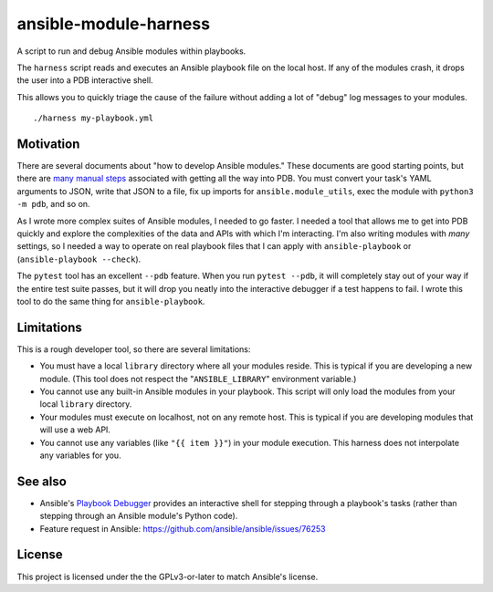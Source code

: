 ansible-module-harness
======================

A script to run and debug Ansible modules within playbooks.

The ``harness`` script reads and executes an Ansible playbook file on the
local host. If any of the modules crash, it drops the user into a PDB
interactive shell.

This allows you to quickly triage the cause of the failure without adding a
lot of "debug" log messages to your modules.

::

    ./harness my-playbook.yml

Motivation
----------

There are several documents about "how to develop Ansible modules." These
documents are good starting points, but there are `many manual steps
<https://docs.ansible.com/ansible/latest/dev_guide/debugging.html>`_
associated with getting all the way into PDB. You must convert your task's
YAML arguments to JSON, write that JSON to a file, fix up imports for
``ansible.module_utils``, exec the module with ``python3 -m pdb``, and so on.

As I wrote more complex suites of Ansible modules, I needed to go faster.
I needed a tool that allows me to get into PDB quickly and explore the
complexities of the data and APIs with which I'm interacting. I'm also writing
modules with *many* settings, so I needed a way to operate on real playbook
files that I can apply with ``ansible-playbook`` or (``ansible-playbook
--check``).

The ``pytest`` tool has an excellent ``--pdb`` feature. When you run ``pytest
--pdb``, it will completely stay out of your way if the entire test suite
passes, but it will drop you neatly into the interactive debugger if a test
happens to fail. I wrote this tool to do the same thing for
``ansible-playbook``.


Limitations
-----------

This is a rough developer tool, so there are several limitations:

* You must have a local ``library`` directory where all your modules reside.
  This is typical if you are developing a new module. (This tool does not
  respect the "``ANSIBLE_LIBRARY``" environment variable.)
* You cannot use any built-in Ansible modules in your playbook. This script
  will only load the modules from your local ``library`` directory.
* Your modules must execute on localhost, not on any remote host. This is
  typical if you are developing modules that will use a web API.
* You cannot use any variables (like ``"{{ item }}"``) in your module
  execution. This harness does not interpolate any variables for you.

See also
--------
- Ansible's `Playbook Debugger
  <https://docs.ansible.com/ansible/latest/user_guide/playbooks_debugger.html>`_
  provides an interactive shell for stepping through a playbook's tasks
  (rather than stepping through an Ansible module's Python code).

- Feature request in Ansible: https://github.com/ansible/ansible/issues/76253

License
-------

This project is licensed under the the GPLv3-or-later to match Ansible's
license.
